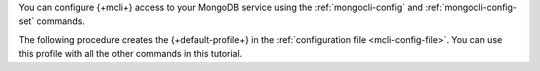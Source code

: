 You can configure {+mcli+} access to your MongoDB service using
the :ref:`mongocli-config` and :ref:`mongocli-config-set`
commands. 

The following procedure creates the {+default-profile+} in the
:ref:`configuration file <mcli-config-file>`. You can use this profile with all the other commands in this tutorial.
